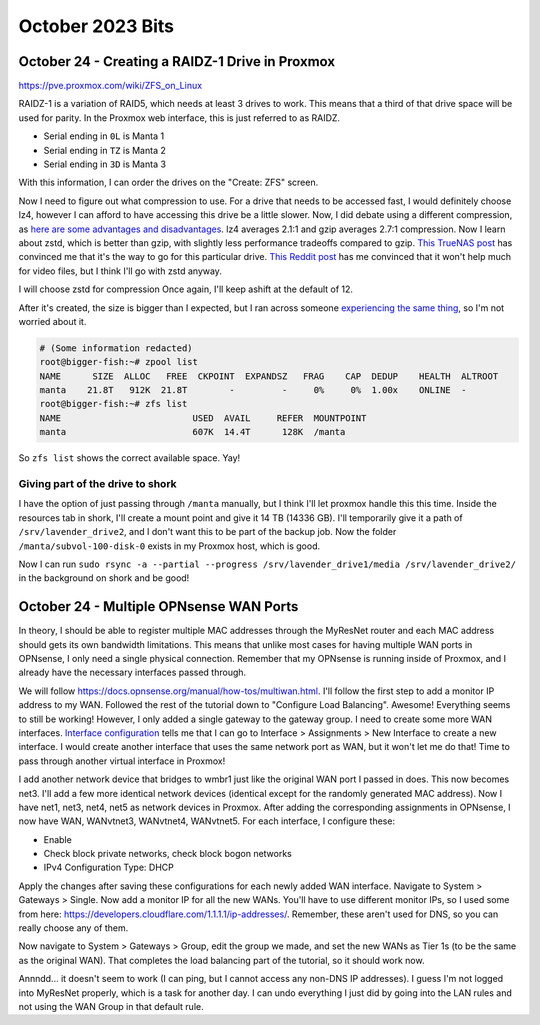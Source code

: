 October 2023 Bits
====================


October 24 - Creating a RAIDZ-1 Drive in Proxmox
----------------------------------------------------

https://pve.proxmox.com/wiki/ZFS_on_Linux

RAIDZ-1 is a variation of RAID5, which needs at least 3 drives to work.
This means that a third of that drive space will be used for parity.
In the Proxmox web interface, this is just referred to as RAIDZ.

* Serial ending in ``0L`` is Manta 1
* Serial ending in ``TZ`` is Manta 2
* Serial ending in ``3D`` is Manta 3

With this information, I can order the drives on the "Create: ZFS" screen.

Now I need to figure out what compression to use.
For a drive that needs to be accessed fast, I would definitely choose lz4,
however I can afford to have accessing this drive be a little slower.
Now, I did debate using a different compression, as `here are some advantages and disadvantages <https://openzfs.github.io/openzfs-docs/Performance%20and%20Tuning/Workload%20Tuning.html#compression>`_.
lz4 averages 2.1:1 and gzip averages 2.7:1 compression.
Now I learn about zstd, which is better than gzip, with slightly less performance tradeoffs compared to gzip.
`This TrueNAS post <https://www.truenas.com/community/threads/lz4-vs-zstd.89400/post-620055>`_ has convinced me that it's the way to go for this particular drive.
`This Reddit post <https://www.reddit.com/r/zfs/comments/rk4q2i/lz4_vs_zstd_compression_for_several_tb_of_video/>`_ has me convinced that it won't help much for video files,
but I think I'll go with zstd anyway.

I will choose zstd for compression
Once again, I'll keep ashift at the default of 12.

After it's created, the size is bigger than I expected, but I ran across someone `experiencing the same thing <https://serverfault.com/questions/564365/why-is-my-raidz2-pool-larger-than-the-expected-size-calculation>`_,
so I'm not worried about it.

.. code-block:: console

  # (Some information redacted)
  root@bigger-fish:~# zpool list
  NAME      SIZE  ALLOC   FREE  CKPOINT  EXPANDSZ   FRAG    CAP  DEDUP    HEALTH  ALTROOT
  manta    21.8T   912K  21.8T        -         -     0%     0%  1.00x    ONLINE  -
  root@bigger-fish:~# zfs list
  NAME                         USED  AVAIL     REFER  MOUNTPOINT
  manta                        607K  14.4T      128K  /manta

So ``zfs list`` shows the correct available space. Yay!

Giving part of the drive to shork
^^^^^^^^^^^^^^^^^^^^^^^^^^^^^^^^^^^^^

I have the option of just passing through ``/manta`` manually, but I think I'll let proxmox handle this this time.
Inside the resources tab in shork, I'll create a mount point and give it 14 TB (14336 GB).
I'll temporarily give it a path of ``/srv/lavender_drive2``, and I don't want this to be part of the backup job.
Now the folder ``/manta/subvol-100-disk-0`` exists in my Proxmox host, which is good.

Now I can run ``sudo rsync -a --partial --progress /srv/lavender_drive1/media /srv/lavender_drive2/`` in the background on shork and be good!

October 24 - Multiple OPNsense WAN Ports
--------------------------------------------

In theory, I should be able to register multiple MAC addresses through the MyResNet router and each MAC address should gets its own bandwidth limitations.
This means that unlike most cases for having multiple WAN ports in OPNsense, I only need a single physical connection.
Remember that my OPNsense is running inside of Proxmox, and I already have the necessary interfaces passed through.

We will follow https://docs.opnsense.org/manual/how-tos/multiwan.html.
I'll follow the first step to add a monitor IP address to my WAN.
Followed the rest of the tutorial down to "Configure Load Balancing".
Awesome! Everything seems to still be working!
However, I only added a single gateway to the gateway group.
I need to create some more WAN interfaces.
`Interface configuration <https://docs.opnsense.org/manual/interfaces.html>`_ tells me that I can go to Interface > Assignments > New Interface to create a new interface.
I would create another interface that uses the same network port as WAN, but it won't let me do that!
Time to pass through another virtual interface in Proxmox!

I add another network device that bridges to wmbr1 just like the original WAN port I passed in does.
This now becomes net3.
I'll add a few more identical network devices (identical except for the randomly generated MAC address).
Now I have net1, net3, net4, net5 as network devices in Proxmox.
After adding the corresponding assignments in OPNsense, I now have WAN, WANvtnet3, WANvtnet4, WANvtnet5.
For each interface, I configure these:

* Enable
* Check block private networks, check block bogon networks
* IPv4 Configuration Type: DHCP

Apply the changes after saving these configurations for each newly added WAN interface.
Navigate to System > Gateways > Single. Now add a monitor IP for all the new WANs.
You'll have to use different monitor IPs, so I used some from here: https://developers.cloudflare.com/1.1.1.1/ip-addresses/.
Remember, these aren't used for DNS, so you can really choose any of them.

Now navigate to System > Gateways > Group, edit the group we made, and set the new WANs as Tier 1s (to be the same as the original WAN).
That completes the load balancing part of the tutorial, so it should work now.

Annndd... it doesn't seem to work (I can ping, but I cannot access any non-DNS IP addresses).
I guess I'm not logged into MyResNet properly, which is a task for another day.
I can undo everything I just did by going into the LAN rules and not using the WAN Group in that default rule.
